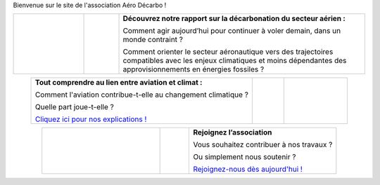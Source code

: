 .. title: Accueil
.. slug: index
.. date: 2022-03-09 14:02:13 UTC+01:00
.. tags: 
.. category: 
.. link: 
.. description: 
.. type: text

Bienvenue sur le site de l'association Aéro Décarbo !

.. list-table::
   :widths: 20 10 70
   :align: center
   
   * - .. image:: /images/pve2050-rapport.jpg
          :height: 200
          :alt: Couverture du rapport Pouvoir voler en 2050 et lien vers le rapport
          :target: link://slug/pve2050
     - 
     - **Découvrez notre rapport sur la décarbonation du secteur aérien :**
       
       Comment agir aujourd’hui pour continuer à voler demain, dans un monde contraint ?
       
       Comment orienter le secteur aéronautique vers des trajectoires compatibles avec les enjeux climatiques et moins dépendantes des approvisionnements en énergies fossiles ? 


.. list-table::
   :widths: 70 10 20
   :align: center
   
   * - **Tout comprendre au lien entre aviation et climat :**
       
       Comment l'aviation contribue-t-elle au changement climatique ?
       
       Quelle part joue-t-elle ?
       
       `Cliquez ici pour nos explications ! <link://slug/engagement>`_
     - 
     - .. image:: /images/contrails.jpg
          :height: 200
          :alt: Image de traînées de condensation et lien vers la page d’explications
          :target: link://slug/engagement

.. list-table::
   :widths: 40 10 50
   :align: center
   
   * - .. image:: /images/joinus-airbus.jpg
          :height: 200
          :alt: Image de Béluga sur lequel il est peint "Join us" et lien vers la page "Nous rejoindre"
          :target: link://slug/rejoindre
     - 
     - **Rejoignez l’association**
       
       Vous souhaitez contribuer à nos travaux ?
       
       Ou simplement nous soutenir ?
       
       `Rejoignez-nous dès aujourd'hui ! <link://slug/rejoindre>`_

